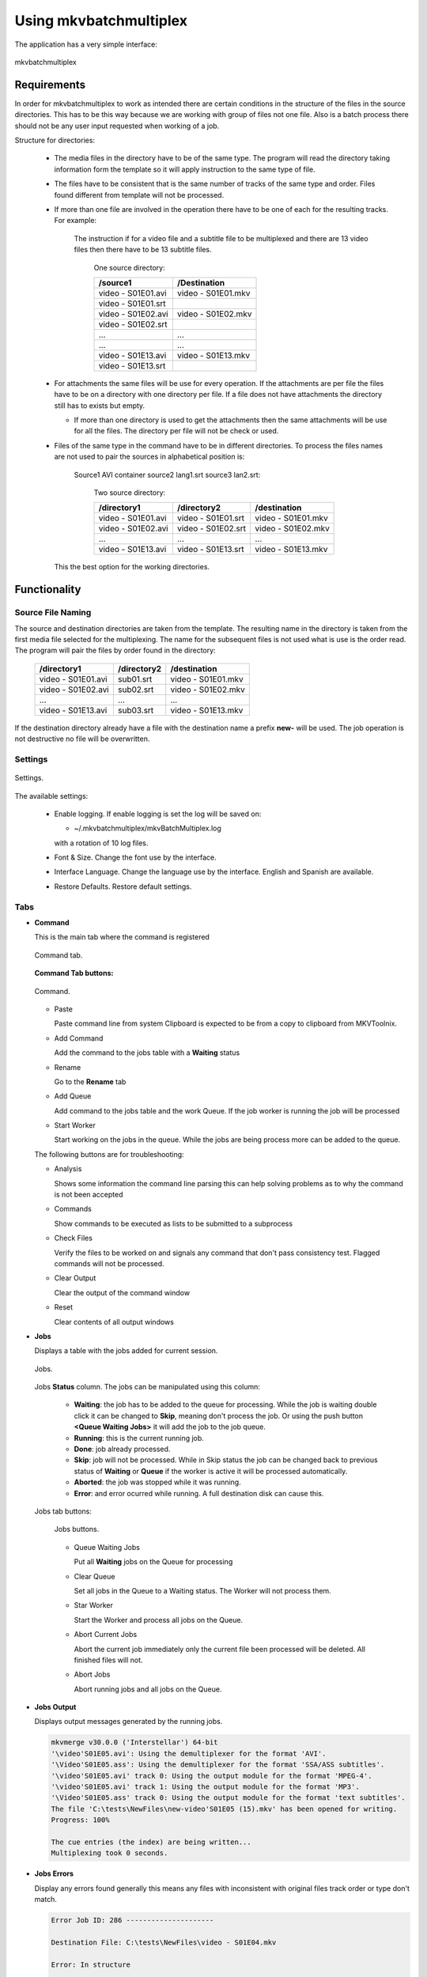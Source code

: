
***********************
Using mkvbatchmultiplex
***********************

The application has a very simple interface:

.. figure:: images/mkvbatchmultiplex.png
  :align: center

  mkvbatchmultiplex

Requirements
============

In order for mkvbatchmultiplex to work as intended there are certain
conditions in the structure of the files in the source directories.
This has to be this way because we are working with group of files
not one file.  Also is a batch process there should not be any user
input requested when working of a job.

Structure for directories:

    * The media files in the directory have to be of the same type.
      The program will read the directory taking information form the
      template so it will apply instruction to the same type of file.

    * The files have to be consistent that is the same number of tracks
      of the same type and order.  Files found different from template
      will not be processed.

    * If more than one file are involved in the operation there have to
      be one of each for the resulting tracks.
      For example:

        The instruction if for a video file and a subtitle file to be
        multiplexed and there are 13 video files then there have to be
        13 subtitle files.

          One source directory:

          ==================  ==================
          /source1            /Destination
          ==================  ==================
          video - S01E01.avi  video - S01E01.mkv
          video - S01E01.srt
          video - S01E02.avi  video - S01E02.mkv
          video - S01E02.srt
          ...                 ...
          ...                 ...
          video - S01E13.avi  video - S01E13.mkv
          video - S01E13.srt
          ==================  ==================

    * For attachments the same files will be use for every operation.  If the
      attachments are per file the files have to be on a directory with
      one directory per file.  If a file does not have attachments the directory
      still has to exists but empty.

      - If more than one directory is used to get the attachments then the same
        attachments will be use for all the files.  The directory per file will
        not be check or used.

    * Files of the same type in the command have to be in different
      directories.  To process the files names are not used to pair
      the sources in alphabetical position is:

        Source1 AVI container source2 lang1.srt source3 lan2.srt:

          Two source directory:

          ==================  ==================  ==================
          /directory1         /directory2         /destination
          ==================  ==================  ==================
          video - S01E01.avi  video - S01E01.srt  video - S01E01.mkv
          video - S01E02.avi  video - S01E02.srt  video - S01E02.mkv
          ...                 ...                 ...
          video - S01E13.avi  video - S01E13.srt  video - S01E13.mkv
          ==================  ==================  ==================

      This the best option for the working directories.

Functionality
=============


Source File Naming
~~~~~~~~~~~~~~~~~~

The source and destination directories are taken from the template.
The resulting name in the directory is taken from the first media file
selected for the multiplexing.  The name for the subsequent files is
not used what is use is the order read.  The program will pair the files
by order found in the directory:

  ==================  ==================  ==================
  /directory1         /directory2         /destination
  ==================  ==================  ==================
  video - S01E01.avi  sub01.srt           video - S01E01.mkv
  video - S01E02.avi  sub02.srt           video - S01E02.mkv
  ...                 ...                 ...
  video - S01E13.avi  sub03.srt           video - S01E13.mkv
  ==================  ==================  ==================

If the destination directory already have a file with the destination
name a prefix **new-** will be used.  The job operation is not destructive
no file will be overwritten.

Settings
~~~~~~~~

.. figure:: images/mkvbatchmultiplex-settings.png
  :align: center

  Settings.

The available settings:

  - Enable logging.  If enable logging is set the log will be saved on:

    - ~/.mkvbatchmultiplex/mkvBatchMultiplex.log

    with a rotation of 10 log files.

  - Font & Size. Change the font use by the interface.

  - Interface Language.  Change the language use by the interface.  English and
    Spanish are available.

  - Restore Defaults.  Restore default settings.

Tabs
~~~~

* **Command**

  This is the main tab where the command is registered

  .. figure:: images/mkvbatchmultiplex-tabcommand.png
    :align: center

    Command tab.

  **Command Tab buttons:**

  .. figure:: images/mkvbatchmultiplex-commandbuttons.png
    :align: center

    Command.

  - Paste

    Paste command line from system Clipboard is expected to be from
    a copy to clipboard from MKVToolnix.
  - Add Command

    Add the command to the jobs table with a **Waiting** status
  - Rename

    Go to the **Rename** tab
  - Add Queue

    Add command to the jobs table and the work Queue.   If the job worker is
    running the job will be processed
  - Start Worker

    Start working on the jobs in the queue.  While the jobs are being process
    more can be added to the queue.

  The following buttons are for troubleshooting:

  - Analysis

    Shows some information the command line parsing this can help
    solving problems as to why the command is not been accepted
  - Commands

    Show commands to be executed as lists to be submitted to a subprocess
  - Check Files

    Verify the files to be worked on and signals any command that don't
    pass consistency test.  Flagged commands will not be processed.
  - Clear Output

    Clear the output of the command window
  - Reset

    Clear contents of all output windows


* **Jobs**

  Displays a table with the jobs added for current session.

  .. figure:: images/mkvbatchmultiplex-tabjobs.png
    :align: center

    Jobs.

  Jobs **Status** column.  The jobs can be manipulated using this column:

    - **Waiting**: the job has to be added to the queue for processing.
      While the job is waiting double click it can be changed to **Skip**,
      meaning don't process the job.  Or using the push button
      **<Queue Waiting Jobs>** it will add the job to the job
      queue.
    - **Running**: this is the current running job.
    - **Done**: job already processed.
    - **Skip**: job will not be processed.
      While in Skip status the job can be changed back to previous status of
      **Waiting** or **Queue** if the worker is active
      it will be processed automatically.
    - **Aborted**: the job was stopped while it was running.
    - **Error**: and error ocurred while running.  A full destination disk can
      cause this.

  Jobs tab buttons:

    .. figure:: images/mkvbatchmultiplex-tabjobsbuttons.png
      :align: center

      Jobs buttons.

    - Queue Waiting Jobs

      Put all **Waiting** jobs on the Queue for processing
    - Clear Queue

      Set all jobs in the Queue to a Waiting status.  The Worker will not
      process them.
    - Star Worker

      Start the Worker and process all jobs on the Queue.
    - Abort Current Jobs

      Abort the current job immediately only the current file been processed
      will be deleted.  All finished files will not.
    - Abort Jobs

      Abort running jobs and all jobs on the Queue.


* **Jobs Output**

  Displays output messages generated by the running jobs.

  .. code-block:: bash

    mkvmerge v30.0.0 ('Interstellar') 64-bit
    '\video'S01E05.avi': Using the demultiplexer for the format 'AVI'.
    '\Video'S01E05.ass': Using the demultiplexer for the format 'SSA/ASS subtitles'.
    '\video'S01E05.avi' track 0: Using the output module for the format 'MPEG-4'.
    '\video'S01E05.avi' track 1: Using the output module for the format 'MP3'.
    '\Video'S01E05.ass' track 0: Using the output module for the format 'text subtitles'.
    The file 'C:\tests\NewFiles\new-video'S01E05 (15).mkv' has been opened for writing.
    Progress: 100%

    The cue entries (the index) are being written...
    Multiplexing took 0 seconds.

* **Jobs Errors**


  Display any errors found generally this means
  any files with inconsistent with original files
  track order or type don't match.

  .. code-block:: bash

    Error Job ID: 286 ---------------------

    Destination File: C:\tests\NewFiles\video - S01E04.mkv

    Error: In structure

    Source:
    File Nme: C:\tests\VideoFiles\video - S01E04.avi
    File Format: -AVI-

    Track: 1
    Order: 0 - Video
    Codec: None
    Language: None
    Format: MPEG-4 Visual

    Base Source:
    File Nme: C:\tests\VideoFiles\video-S01E01.avi
    File Format: -AVI-

    Track: 1
    Order: 0 - Video
    Codec: None
    Language: None
    Format: MPEG-4 Visual
    Track: 2
    Order: 1 - Audio
    Codec: None
    Language: None
    Format: MPEG Audio

    Number of tracks mismatched video - S01E04.avi: 1 - video-S01E01.avi: 2

    Error Job ID: 286 ---------------------


* **Rename Files**

  The Rename module uses python regular expressions witch is considered to be
  for advance users.  In order to help and make it as easy as possible regular
  expressions that cover a great number of the cases presented to me for
  downloaded series provided.  Also using '*' (asterisk) by itself as the
  regular expression a new name can be easily assigned.

  For the majority of media servers a good naming scheme for the episodes of
  a series is: ::

    Series Name - S01E01.mkv


  The part S01E01 represents season 1 episode 1.  If the files been process
  don't follow this scheme the system provides the ability to rename the
  output files. Using regular expressions you can rename the output file
  names.  Also if regular expressions are to difficult a new name with and
  index in the form: ::

    Series Name - S01E<i: NN>


  <i: NN> where NN is a number can be 0 padded. It will be substituted by a
  number starting with the value NN.

  .. figure:: images/mkvbatchmultiplex-renameindex.png
    :align: left

    Rename with incremental index.

  As shown in the figure to rename using and index set the regex to * (asterisk,
  and invalid regex to use).  Then enter the new name with the increment mark
  in the desired position.  Once satisfied push button Apply Rename

  Example:

  .. figure:: images/mkvbatchmultiplex-renameseriesepisode.png
    :align: left

    Rename with regex.

    Here is an example where the name contains the series name and the episode
    number only.

    The regular expression is: (\\[.*\\]\\W*|)(.*?)(\\W*-|)\\W*(\\d+).*

    The substitution string is: \\2 - S01E\\4

    For regular expressions the order is not important the episode number is
    taken from the name.  Also missing episodes won't affect the rename of the
    files.  What the regular expression is doing is creating 4 groups:

      1. (\\[.*\\]\\W*|) - this will match the group name if Analysis
      2. (.*?) - this will match the series name
      3. (\\W*-|) - this will match a '-' hyphen witch normally
         separates the name from the episode number
      4. (\\d+) - this will match the episode number

    In the substitution string \\N represent the group number \\2 for series name
    \\4 for episode number.  The other characters are literals.

  The operation can be undone with the **Undo** pushbutton before starting the
  execution of the batch operation.

  If it proves to difficult use the '*' with Series Name S01E<i: 01> for
  renaming.  Also I can help creating the regex by sending me the list of the
  original names and a template of the desired new name.

Know Issues
===========

Work on documentation.
